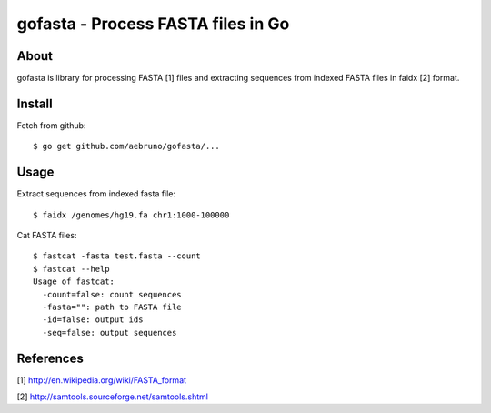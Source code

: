 ===============================================================================
gofasta - Process FASTA files in Go
===============================================================================

-------------------------------------------------------------------------------
About
-------------------------------------------------------------------------------

gofasta is library for processing FASTA [1] files and extracting sequences from
indexed FASTA files in faidx [2] format. 

-------------------------------------------------------------------------------
Install
-------------------------------------------------------------------------------

Fetch from github::

    $ go get github.com/aebruno/gofasta/...

-------------------------------------------------------------------------------
Usage
-------------------------------------------------------------------------------

Extract sequences from indexed fasta file::

    $ faidx /genomes/hg19.fa chr1:1000-100000

Cat FASTA files::

    $ fastcat -fasta test.fasta --count
    $ fastcat --help
    Usage of fastcat:
      -count=false: count sequences
      -fasta="": path to FASTA file
      -id=false: output ids
      -seq=false: output sequences

-------------------------------------------------------------------------------
References
-------------------------------------------------------------------------------

[1] http://en.wikipedia.org/wiki/FASTA_format 

[2] http://samtools.sourceforge.net/samtools.shtml
